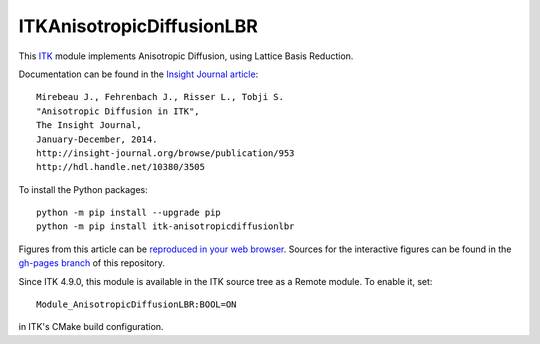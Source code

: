ITKAnisotropicDiffusionLBR
==========================

.. image:: https://dev.azure.com/ITKAnisotropicDiffusionLBR/ITKAnisotropicDiffusionLBR/_apis/build/status/InsightSoftwareConsortium.ITKAnisotropicDiffusionLBR?branchName=master
     :target: https://dev.azure.com/ITKAnisotropicDiffusionLBR/ITKAnisotropicDiffusionLBR/_build/latest?definitionId=1&branchName=master

.. image:: https://github.com/InsightSoftwareConsortium/ITKAnisotropicDiffusionLBR/workflows/Build,%20test,%20package/badge.svg

.. image:: https://img.shields.io/pypi/v/itk-anisotropicdiffusionlbr.svg
    :target: https://pypi.python.org/pypi/itk-anisotropicdiffusionlbr
    :alt: PyPI

.. image:: https://img.shields.io/badge/License-Apache%202.0-blue.svg
    :target: https://github.com/InsightSoftwareConsortium/ITKAnisotropicDiffusionLBR/blob/master/LICENSE)
    :alt: License

This `ITK <http://itk.org>`_ module implements Anisotropic Diffusion, using Lattice Basis Reduction.

Documentation can be found in the `Insight Journal article <http://insight-journal.org/browse/publication/953>`_::

  Mirebeau J., Fehrenbach J., Risser L., Tobji S.
  "Anisotropic Diffusion in ITK",
  The Insight Journal,
  January-December, 2014.
  http://insight-journal.org/browse/publication/953
  http://hdl.handle.net/10380/3505

To install the Python packages::

  python -m pip install --upgrade pip
  python -m pip install itk-anisotropicdiffusionlbr

Figures from this article can be `reproduced in your web browser
<http://insightsoftwareconsortium.github.io/ITKAnisotropicDiffusionLBR/>`_.
Sources for the interactive figures can be found in the `gh-pages branch
<https://github.com/InsightSoftwareConsortium/ITKAnisotropicDiffusionLBR/tree/gh-pages>`_
of this repository.

Since ITK 4.9.0, this module is available in the ITK source tree as a Remote
module.  To enable it, set::

  Module_AnisotropicDiffusionLBR:BOOL=ON

in ITK's CMake build configuration.
